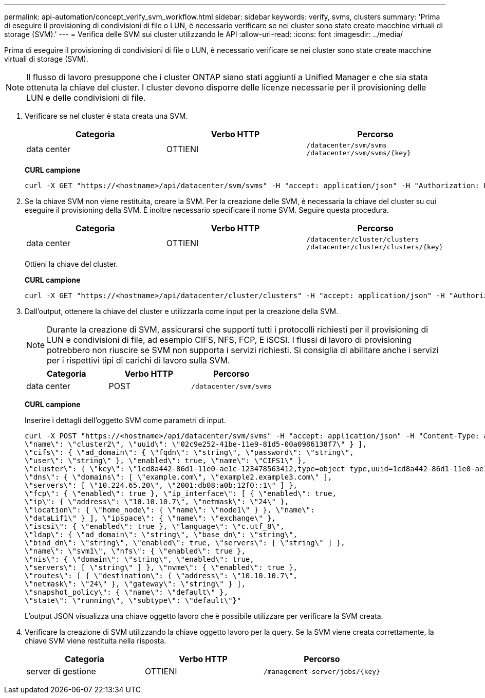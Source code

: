 ---
permalink: api-automation/concept_verify_svm_workflow.html 
sidebar: sidebar 
keywords: verify, svms, clusters 
summary: 'Prima di eseguire il provisioning di condivisioni di file o LUN, è necessario verificare se nei cluster sono state create macchine virtuali di storage (SVM).' 
---
= Verifica delle SVM sui cluster utilizzando le API
:allow-uri-read: 
:icons: font
:imagesdir: ../media/


[role="lead"]
Prima di eseguire il provisioning di condivisioni di file o LUN, è necessario verificare se nei cluster sono state create macchine virtuali di storage (SVM).

[NOTE]
====
Il flusso di lavoro presuppone che i cluster ONTAP siano stati aggiunti a Unified Manager e che sia stata ottenuta la chiave del cluster. I cluster devono disporre delle licenze necessarie per il provisioning delle LUN e delle condivisioni di file.

====
. Verificare se nel cluster è stata creata una SVM.
+
[cols="3*"]
|===
| Categoria | Verbo HTTP | Percorso 


 a| 
data center
 a| 
OTTIENI
 a| 
`/datacenter/svm/svms`
`/datacenter/svm/svms/\{key}`

|===
+
*CURL campione*

+
[listing]
----
curl -X GET "https://<hostname>/api/datacenter/svm/svms" -H "accept: application/json" -H "Authorization: Basic <Base64EncodedCredentials>"
----
. Se la chiave SVM non viene restituita, creare la SVM. Per la creazione delle SVM, è necessaria la chiave del cluster su cui eseguire il provisioning della SVM. È inoltre necessario specificare il nome SVM. Seguire questa procedura.
+
[cols="3*"]
|===
| Categoria | Verbo HTTP | Percorso 


 a| 
data center
 a| 
OTTIENI
 a| 
`/datacenter/cluster/clusters`
`/datacenter/cluster/clusters/\{key}`

|===
+
Ottieni la chiave del cluster.

+
*CURL campione*

+
[listing]
----
curl -X GET "https://<hostname>/api/datacenter/cluster/clusters" -H "accept: application/json" -H "Authorization: Basic <Base64EncodedCredentials>"
----
. Dall'output, ottenere la chiave del cluster e utilizzarla come input per la creazione della SVM.
+
[NOTE]
====
Durante la creazione di SVM, assicurarsi che supporti tutti i protocolli richiesti per il provisioning di LUN e condivisioni di file, ad esempio CIFS, NFS, FCP, E iSCSI. I flussi di lavoro di provisioning potrebbero non riuscire se SVM non supporta i servizi richiesti. Si consiglia di abilitare anche i servizi per i rispettivi tipi di carichi di lavoro sulla SVM.

====
+
[cols="3*"]
|===
| Categoria | Verbo HTTP | Percorso 


 a| 
data center
 a| 
POST
 a| 
`/datacenter/svm/svms`

|===
+
*CURL campione*

+
Inserire i dettagli dell'oggetto SVM come parametri di input.

+
[listing]
----
curl -X POST "https://<hostname>/api/datacenter/svm/svms" -H "accept: application/json" -H "Content-Type: application/json" -H "Authorization: Basic <Base64EncodedCredentials>" "{ \"aggregates\": [ { \"_links\": {}, \"key\": \"1cd8a442-86d1,type=objecttype,uuid=1cd8a442-86d1-11e0-ae1c-9876567890123\",
\"name\": \"cluster2\", \"uuid\": \"02c9e252-41be-11e9-81d5-00a0986138f7\" } ],
\"cifs\": { \"ad_domain\": { \"fqdn\": \"string\", \"password\": \"string\",
\"user\": \"string\" }, \"enabled\": true, \"name\": \"CIFS1\" },
\"cluster\": { \"key\": \"1cd8a442-86d1-11e0-ae1c-123478563412,type=object type,uuid=1cd8a442-86d1-11e0-ae1c-9876567890123\" },
\"dns\": { \"domains\": [ \"example.com\", \"example2.example3.com\" ],
\"servers\": [ \"10.224.65.20\", \"2001:db08:a0b:12f0::1\" ] },
\"fcp\": { \"enabled\": true }, \"ip_interface\": [ { \"enabled\": true,
\"ip\": { \"address\": \"10.10.10.7\", \"netmask\": \"24\" },
\"location\": { \"home_node\": { \"name\": \"node1\" } }, \"name\":
\"dataLif1\" } ], \"ipspace\": { \"name\": \"exchange\" },
\"iscsi\": { \"enabled\": true }, \"language\": \"c.utf_8\",
\"ldap\": { \"ad_domain\": \"string\", \"base_dn\": \"string\",
\"bind_dn\": \"string\", \"enabled\": true, \"servers\": [ \"string\" ] },
\"name\": \"svm1\", \"nfs\": { \"enabled\": true },
\"nis\": { \"domain\": \"string\", \"enabled\": true,
\"servers\": [ \"string\" ] }, \"nvme\": { \"enabled\": true },
\"routes\": [ { \"destination\": { \"address\": \"10.10.10.7\",
\"netmask\": \"24\" }, \"gateway\": \"string\" } ],
\"snapshot_policy\": { \"name\": \"default\" },
\"state\": \"running\", \"subtype\": \"default\"}"
----
+
L'output JSON visualizza una chiave oggetto lavoro che è possibile utilizzare per verificare la SVM creata.

. Verificare la creazione di SVM utilizzando la chiave oggetto lavoro per la query. Se la SVM viene creata correttamente, la chiave SVM viene restituita nella risposta.
+
[cols="3*"]
|===
| Categoria | Verbo HTTP | Percorso 


 a| 
server di gestione
 a| 
OTTIENI
 a| 
`/management-server/jobs/\{key}`

|===

